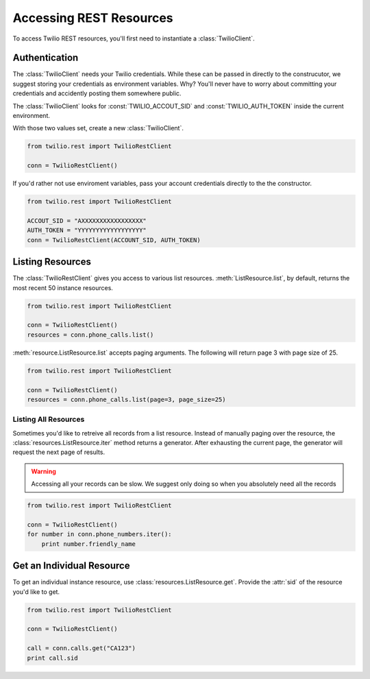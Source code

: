 .. module:: twilio.rest

=========================
Accessing REST Resources
=========================

To access Twilio REST resources, you'll first need to instantiate a :class:`TwilioClient`.

Authentication
--------------------------

The :class:`TwilioClient` needs your Twilio credentials. While these can be passed in directly to the construcutor, we suggest storing your credentials as environment variables. Why? You'll never have to worry about committing your credentials and accidently posting them somewhere public.

The :class:`TwilioClient` looks for :const:`TWILIO_ACCOUT_SID` and :const:`TWILIO_AUTH_TOKEN` inside the current environment.

With those two values set, create a new :class:`TwilioClient`.

.. code-block:: python

    from twilio.rest import TwilioRestClient

    conn = TwilioRestClient()

If you'd rather not use enviroment variables, pass your account credentials directly to the the constructor.

.. code-block:: python

    from twilio.rest import TwilioRestClient

    ACCOUT_SID = "AXXXXXXXXXXXXXXXXX"
    AUTH_TOKEN = "YYYYYYYYYYYYYYYYYY"
    conn = TwilioRestClient(ACCOUNT_SID, AUTH_TOKEN)


Listing Resources
-------------------

The :class:`TwilioRestClient` gives you access to various list resources. :meth:`ListResource.list`, by default, returns the most recent 50 instance resources.

.. code-block:: python

    from twilio.rest import TwilioRestClient

    conn = TwilioRestClient()
    resources = conn.phone_calls.list()

:meth:`resource.ListResource.list` accepts paging arguments. The following will return page 3 with page size of 25.

.. code-block:: python

    from twilio.rest import TwilioRestClient

    conn = TwilioRestClient()
    resources = conn.phone_calls.list(page=3, page_size=25)


Listing All Resources
^^^^^^^^^^^^^^^^^^^^^^^

Sometimes you'd like to retreive all records from a list resource. Instead of manually paging over the resource, the :class:`resources.ListResource.iter` method returns a generator. After exhausting the current page, the generator will request the next page of results.

.. warning:: Accessing all your records can be slow. We suggest only doing so when you absolutely need all the records

.. code-block:: python

    from twilio.rest import TwilioRestClient

    conn = TwilioRestClient()
    for number in conn.phone_numbers.iter():
        print number.friendly_name


Get an Individual Resource
-----------------------------

To get an individual instance resource, use :class:`resources.ListResource.get`. Provide the :attr:`sid` of the resource you'd like to get.

.. code-block:: python

    from twilio.rest import TwilioRestClient

    conn = TwilioRestClient()

    call = conn.calls.get("CA123")
    print call.sid

